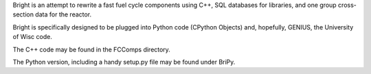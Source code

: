 Bright is an attempt to rewrite a fast fuel cycle components using C++, SQL databases for libraries, and one group cross-section data for the reactor.

Bright is specifically designed to be plugged into Python code (CPython Objects) and, hopefully, GENIUS, the University of Wisc code.

The C++ code may be found in the FCComps directory.  

The Python version, including a handy setup.py file may be found under BriPy.
